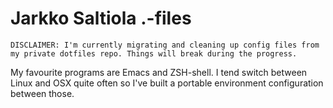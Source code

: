 * Jarkko Saltiola .-files

=DISCLAIMER: I'm currently migrating and cleaning up config files from my private dotfiles repo. Things will break during the progress.=

My favourite programs are Emacs and ZSH-shell. I tend switch between Linux and OSX quite often so I've built a portable environment configuration between those.
